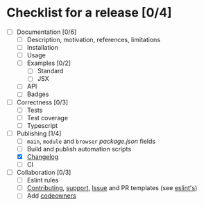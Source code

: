 * Checklist for a release [0/4]

- [ ] Documentation [0/6]
  - [ ] Description, motivation, references, limitations
  - [ ] Installation
  - [ ] Usage
  - [ ] Examples [0/2]
    - [ ] Standard
    - [ ] JSX
  - [ ] API
  - [ ] Badges

- [ ] Correctness [0/3]
  - [ ] Tests
  - [ ] Test coverage
  - [ ] Typescript

- [-] Publishing [1/4]
  - [ ] =main=, =module= and =browser= [[package.json]] fields
  - [ ] Build and publish automation scripts
  - [X] [[http://keepachangelog.com/en/1.0.0/][Changelog]]
  - [ ] CI

- [ ] Collaboration [0/3]
  - [ ] Eslint rules
  - [ ] [[https://help.github.com/articles/setting-guidelines-for-repository-contributors/][Contributing]], [[https://help.github.com/articles/adding-support-resources-to-your-project/][support]], [[https://help.github.com/articles/helping-people-contribute-to-your-project/#creating-an-issue-template-for-your-repository][Issue]] and PR templates (see [[https://eslint.org/docs/developer-guide/contributing/pull-requests][eslint's]])
  - [ ] Add [[https://help.github.com/articles/about-codeowners/][codeowners]]
